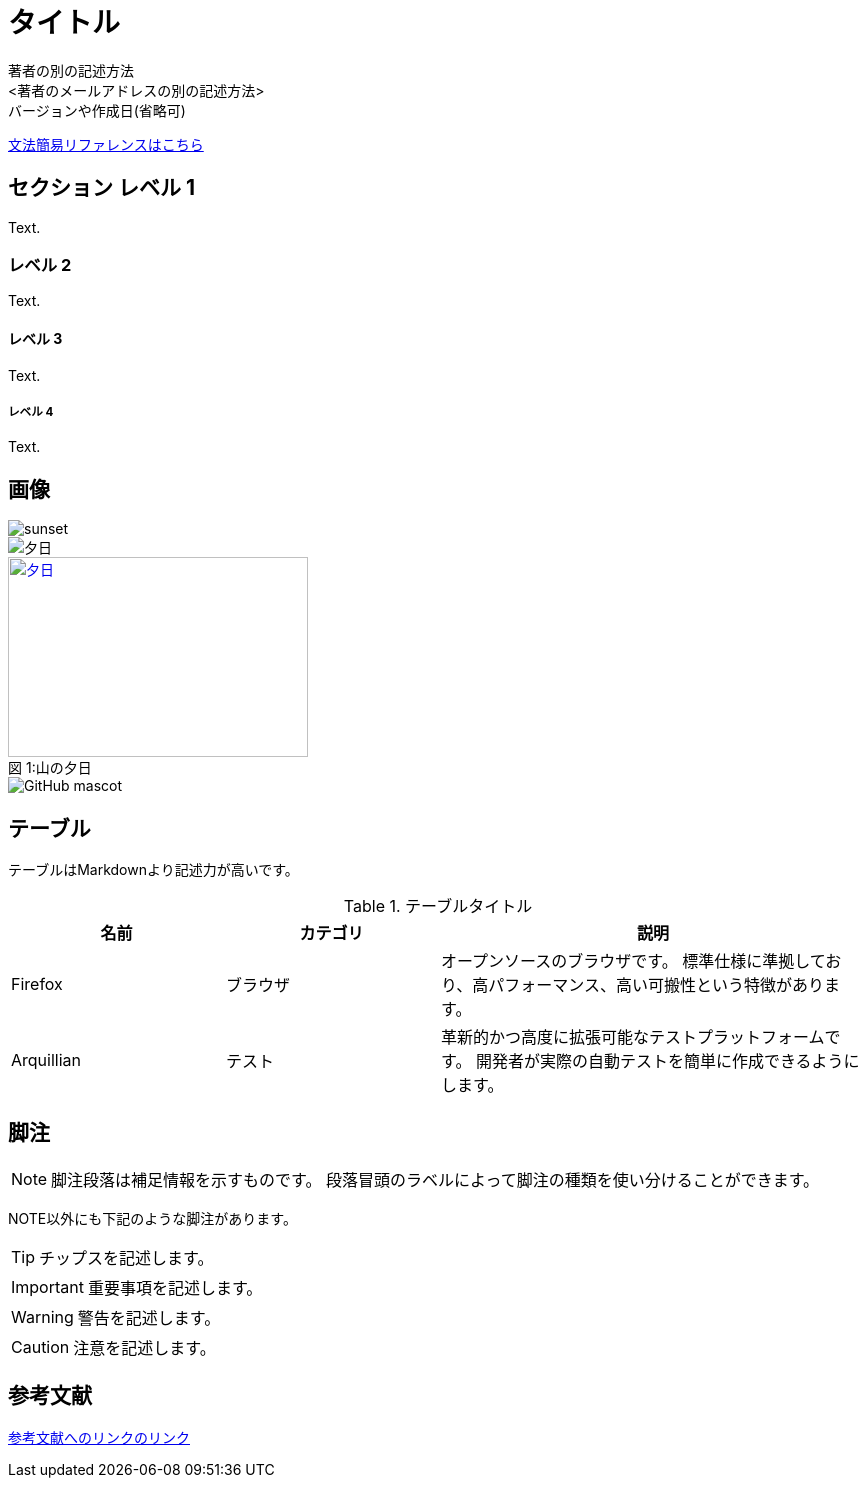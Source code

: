 // ドキュメントヘッダ
= タイトル
著者の名前(省略可)<メールアドレス(省略可能)>
バージョンや作成日(省略可)
:Author:    著者の別の記述方法
:Email:     <著者のメールアドレスの別の記述方法>
:Date:      作成日を別の記述方法
:Revision:  バージョンの別の記述方法

https://takumon.github.io/asciidoc-syntax-quick-reference-japanese-translation/[文法簡易リファレンスはこちら]

== セクション レベル 1
Text.

=== レベル 2
Text.

==== レベル 3
Text.

===== レベル 4
Text.

== 画像

image::sunset.jpg[]

image::sunset.jpg[夕日]

.山の夕日
[#image-sunset]
[caption="図 1:", link=http://www.flickr.com/photos/javh/5448336655]
image::sunset.jpg[夕日, 300, 200]

image::http://asciidoctor.org/images/octocat.jpg[GitHub mascot]

== テーブル

テーブルはMarkdownより記述力が高いです。

[cols="1,1,2", options="header"]
.テーブルタイトル
|===
|名前
|カテゴリ
|説明

|Firefox
|ブラウザ
|オープンソースのブラウザです。
標準仕様に準拠しており、高パフォーマンス、高い可搬性という特徴があります。

|Arquillian
|テスト
|革新的かつ高度に拡張可能なテストプラットフォームです。
開発者が実際の自動テストを簡単に作成できるようにします。
|===

== 脚注

NOTE: 脚注段落は補足情報を示すものです。
段落冒頭のラベルによって脚注の種類を使い分けることができます。

NOTE以外にも下記のような脚注があります。

TIP: チップスを記述します。

IMPORTANT: 重要事項を記述します。

WARNING: 警告を記述します。

CAUTION: 注意を記述します。


== 参考文献

https://takumon.github.io/asciidoc-syntax-quick-reference-japanese-translation/[参考文献へのリンクのリンク]